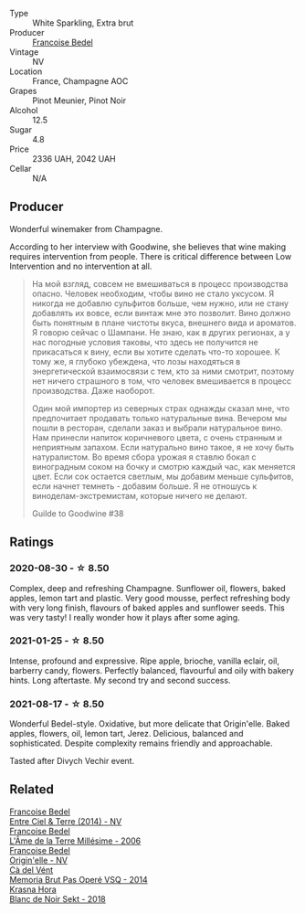 :PROPERTIES:
:ID:                     bd2c724c-bcb7-496b-b63c-b587c57a41eb
:END:
#+attr_html: :class wine-main-image
[[file:/images/fd/039a96-5a17-4b9a-8ee8-1337c3e99fba/2020-08-29-18-40-29-A9ABA1BA-0D52-42AE-91A9-FE8B3DB8B554-1-105-c.webp]]

- Type :: White Sparkling, Extra brut
- Producer :: [[barberry:/producers/95f34fc8-044c-453a-bca7-62e7128ff998][Francoise Bedel]]
- Vintage :: NV
- Location :: France, Champagne AOC
- Grapes :: Pinot Meunier, Pinot Noir
- Alcohol :: 12.5
- Sugar :: 4.8
- Price :: 2336 UAH, 2042 UAH
- Cellar :: N/A

** Producer
:PROPERTIES:
:ID:                     317250d9-75b9-4315-883b-d4f3c200b374
:END:

Wonderful winemaker from Champagne.

According to her interview with Goodwine, she believes that wine making requires intervention from people. There is critical difference between Low Intervention and no intervention at all.

#+begin_quote
На мой взгляд, совсем не вмешиваться в процесс производства опасно. Человек необходим, чтобы вино не стало уксусом. Я никогда не добавлю сульфитов больше, чем нужно, или не стану добавлять их вовсе, если винтаж мне это позволит. Вино должно быть понятным в плане чистоты вкуса, внешнего вида и ароматов. Я говорю сейчас о Шампани. Не знаю, как в других регионах, а у нас погодные условия таковы, что здесь не получится не прикасаться к вину, если вы хотите сделать что-то хорошее. К тому же, я глубоко убеждена, что лозы находяться в энергетической взаимосвязи с тем, кто за ними смотрит, поэтому нет ничего страшного в том, что человек вмешивается в процесс производства. Даже наоборот.

Один мой импортер из северных страх однажды сказал мне, что предпочитает продавать только натуральные вина. Вечером мы пошли в ресторан, сделали заказ и выбрали натуральное вино. Нам принесли напиток коричневого цвета, с очень странным и неприятным запахом. Если натурально вино такое, я не хочу быть натуралистом. Во время сбора урожая я ставлю бокал с виноградным соком на бочку и смотрю каждый час, как меняется цвет. Если сок остается светлым, мы добавим меньше сульфитов, если начнет темнеть - добавим больше. Я не отношусь к виноделам-экстремистам, которые ничего не делают.

Guilde to Goodwine #38
#+end_quote

** Ratings
:PROPERTIES:
:ID:                     85360256-be8b-46f9-a875-6317f4028c0e
:END:

*** 2020-08-30 - ☆ 8.50
:PROPERTIES:
:ID:                     5d2ad859-3476-4ad1-af7f-f129c74dafd5
:END:

Complex, deep and refreshing Champagne. Sunflower oil, flowers, baked apples, lemon tart and plastic. Very good mousse, perfect refreshing body with very long finish, flavours of baked apples and sunflower seeds. This was very tasty! I really wonder how it plays after some aging.

*** 2021-01-25 - ☆ 8.50
:PROPERTIES:
:ID:                     e8fde0a6-fb7c-493f-b748-6fafda44742c
:END:

Intense, profound and expressive. Ripe apple, brioche, vanilla eclair, oil, barberry candy, flowers. Perfectly balanced, flavourful and oily with bakery hints. Long aftertaste. My second try and second success.

*** 2021-08-17 - ☆ 8.50
:PROPERTIES:
:ID:                     cd33d7bc-4f78-49e4-a115-fe41193e20c9
:END:

Wonderful Bedel-style. Oxidative, but more delicate that Origin'elle. Baked apples, flowers, oil, lemon tart, Jerez. Delicious, balanced and sophisticated. Despite complexity remains friendly and approachable.

Tasted after Divych Vechir event.

** Related
:PROPERTIES:
:ID:                     804c6b75-753c-44de-ba64-9a973f2b1e02
:END:

#+begin_export html
<div class="flex-container">
  <a class="flex-item flex-item-left" href="/wines/40a31b63-1452-4566-9557-b9f078ff6d64.html">
    <section class="h text-small text-lighter">Francoise Bedel</section>
    <section class="h text-bolder">Entre Ciel & Terre (2014) - NV</section>
  </a>

  <a class="flex-item flex-item-right" href="/wines/ca7dc126-0ea4-4245-93db-f07a87301a7e.html">
    <section class="h text-small text-lighter">Francoise Bedel</section>
    <section class="h text-bolder">L'Âme de la Terre Millésime - 2006</section>
  </a>

  <a class="flex-item flex-item-left" href="/wines/cf54ea2f-5a9b-4e9a-8a64-1eb490729b6e.html">
    <section class="h text-small text-lighter">Francoise Bedel</section>
    <section class="h text-bolder">Origin'elle - NV</section>
  </a>

  <a class="flex-item flex-item-right" href="/wines/1c498873-9026-4a72-b993-0c51235b0883.html">
    <section class="h text-small text-lighter">Cà del Vént</section>
    <section class="h text-bolder">Memoria Brut Pas Operé VSQ - 2014</section>
  </a>

  <a class="flex-item flex-item-left" href="/wines/ed95a91a-0437-40f1-8e9f-e01086ea0ec6.html">
    <section class="h text-small text-lighter">Krasna Hora</section>
    <section class="h text-bolder">Blanc de Noir Sekt - 2018</section>
  </a>

</div>
#+end_export
